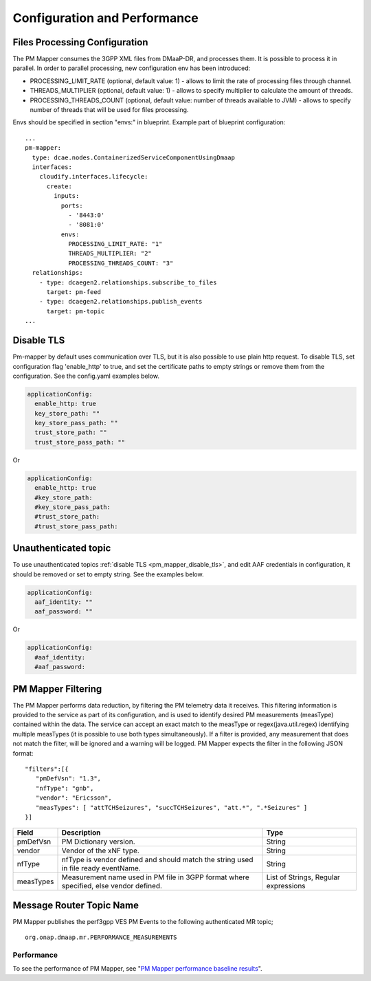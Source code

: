 .. This work is licensed under a Creative Commons Attribution 4.0 International License.
.. http://creativecommons.org/licenses/by/4.0
.. Copyright 2022 Nokia. All rights reserved.

Configuration and Performance
=============================

Files Processing Configuration
""""""""""""""""""""""""""""""
The PM Mapper consumes the 3GPP XML files from DMaaP-DR, and processes them. It is possible to process it in parallel.
In order to parallel processing, new configuration env has been introduced:

- PROCESSING_LIMIT_RATE (optional, default value: 1) - allows to limit the rate of processing files through channel.

- THREADS_MULTIPLIER (optional, default value: 1) - allows to specify multiplier to calculate the amount of threads.

- PROCESSING_THREADS_COUNT (optional, default value: number of threads available to JVM) - allows to specify number of threads that will be used for files processing.


Envs should be specified in section "envs:" in blueprint. Example part of blueprint configuration:

::

        ...
        pm-mapper:
          type: dcae.nodes.ContainerizedServiceComponentUsingDmaap
          interfaces:
            cloudify.interfaces.lifecycle:
              create:
                inputs:
                  ports:
                    - '8443:0'
                    - '8081:0'
                  envs:
                    PROCESSING_LIMIT_RATE: "1"
                    THREADS_MULTIPLIER: "2"
                    PROCESSING_THREADS_COUNT: "3"
          relationships:
            - type: dcaegen2.relationships.subscribe_to_files
              target: pm-feed
            - type: dcaegen2.relationships.publish_events
              target: pm-topic
        ...


.. _pm_mapper_disable_tls:

Disable TLS
"""""""""""
Pm-mapper by default uses communication over TLS, but it is also possible to use plain http request. To disable TLS, set configuration flag 'enable_http' to true, and set the certificate paths to empty strings or remove them from the configuration. See the config.yaml examples below.

.. code-block:: yaml
    
  applicationConfig:
    enable_http: true
    key_store_path: ""
    key_store_pass_path: ""
    trust_store_path: ""
    trust_store_pass_path: ""



Or 

.. code-block:: yaml

  applicationConfig:
    enable_http: true
    #key_store_path: 
    #key_store_pass_path: 
    #trust_store_path: 
    #trust_store_pass_path: 


Unauthenticated topic
"""""""""""""""""""""
To use unauthenticated topics :ref:`disable TLS <pm_mapper_disable_tls>`, and edit AAF credentials in configuration, it should be removed or set to empty string. See the examples below.

.. code-block:: yaml
    
  applicationConfig:
    aaf_identity: ""
    aaf_password: ""


Or

.. code-block:: yaml
    
  applicationConfig:
    #aaf_identity: 
    #aaf_password: 



PM Mapper Filtering
"""""""""""""""""""
The PM Mapper performs data reduction, by filtering the PM telemetry data it receives.
This filtering information is provided to the service as part of its configuration, and is used to identify desired PM measurements (measType) contained within the data.
The service can accept an exact match to the measType or regex(java.util.regex) identifying multiple measTypes (it is possible to use both types simultaneously).
If a filter is provided, any measurement that does not match the filter, will be ignored and a warning will be logged.
PM Mapper expects the filter in the following JSON format:

::


         "filters":[{
            "pmDefVsn": "1.3",
            "nfType": "gnb",
            "vendor": "Ericsson",
            "measTypes": [ "attTCHSeizures", "succTCHSeizures", "att.*", ".*Seizures" ]
         }]



====================   ============================      ================================
Field                  Description                       Type
====================   ============================      ================================
pmDefVsn               PM Dictionary version.            String
vendor                 Vendor of the xNF type.           String
nfType                 nfType is vendor                  String
                       defined and should match the
                       string used in file ready
                       eventName.
measTypes              Measurement name used in PM       List of Strings, Regular expressions
                       file in 3GPP format where
                       specified, else vendor
                       defined.
====================   ============================      ================================

Message Router Topic Name
"""""""""""""""""""""""""
PM Mapper publishes the perf3gpp VES PM Events to the following authenticated MR topic;

::

        org.onap.dmaap.mr.PERFORMANCE_MEASUREMENTS

Performance
^^^^^^^^^^^

To see the performance of PM Mapper, see "`PM Mapper performance baseline results`_".

.. _PM Mapper performance baseline results: https://wiki.onap.org/display/DW/PM-Mapper+performance+baseline+results
